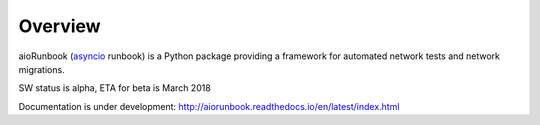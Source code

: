 Overview
========

aioRunbook (`asyncio <https://docs.python.org/3/library/asyncio.html>`_ runbook) is a 
Python package providing a framework for automated 
network tests and network migrations. 

SW status is alpha, ETA for beta is March 2018

Documentation is under development:
http://aiorunbook.readthedocs.io/en/latest/index.html
